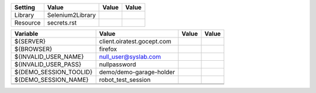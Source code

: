 +---------------+-------------------------------------------------------+------------+-------+
|Setting        |Value                                                  |Value       |Value  |
+===============+=======================================================+============+=======+
|Library        |Selenium2Library                                       |            |       |
+---------------+-------------------------------------------------------+------------+-------+
|Resource       |secrets.rst                                            |            |       |
+---------------+-------------------------------------------------------+------------+-------+

+----------------------------+------------------------------------------+------------+-------+
|Variable                    |Value                                     |Value       |Value  |
+============================+==========================================+============+=======+
|${SERVER}                   |client.oiratest.gocept.com                |            |       |
+----------------------------+------------------------------------------+------------+-------+
|${BROWSER}                  |firefox                                   |            |       |
+----------------------------+------------------------------------------+------------+-------+
|${INVALID_USER_NAME}        |null_user@syslab.com                      |            |       |
+----------------------------+------------------------------------------+------------+-------+
|${INVALID_USER_PASS}        |nullpassword                              |            |       |
+----------------------------+------------------------------------------+------------+-------+
|${DEMO_SESSION_TOOLID}      |demo/demo-garage-holder                   |            |       |
+----------------------------+------------------------------------------+------------+-------+
|${DEMO_SESSION_NAME}        |robot_test_session                        |            |       |
+----------------------------+------------------------------------------+------------+-------+
|                            |                                          |            |       |
+----------------------------+------------------------------------------+------------+-------+
|                            |                                          |            |       |
+----------------------------+------------------------------------------+------------+-------+

